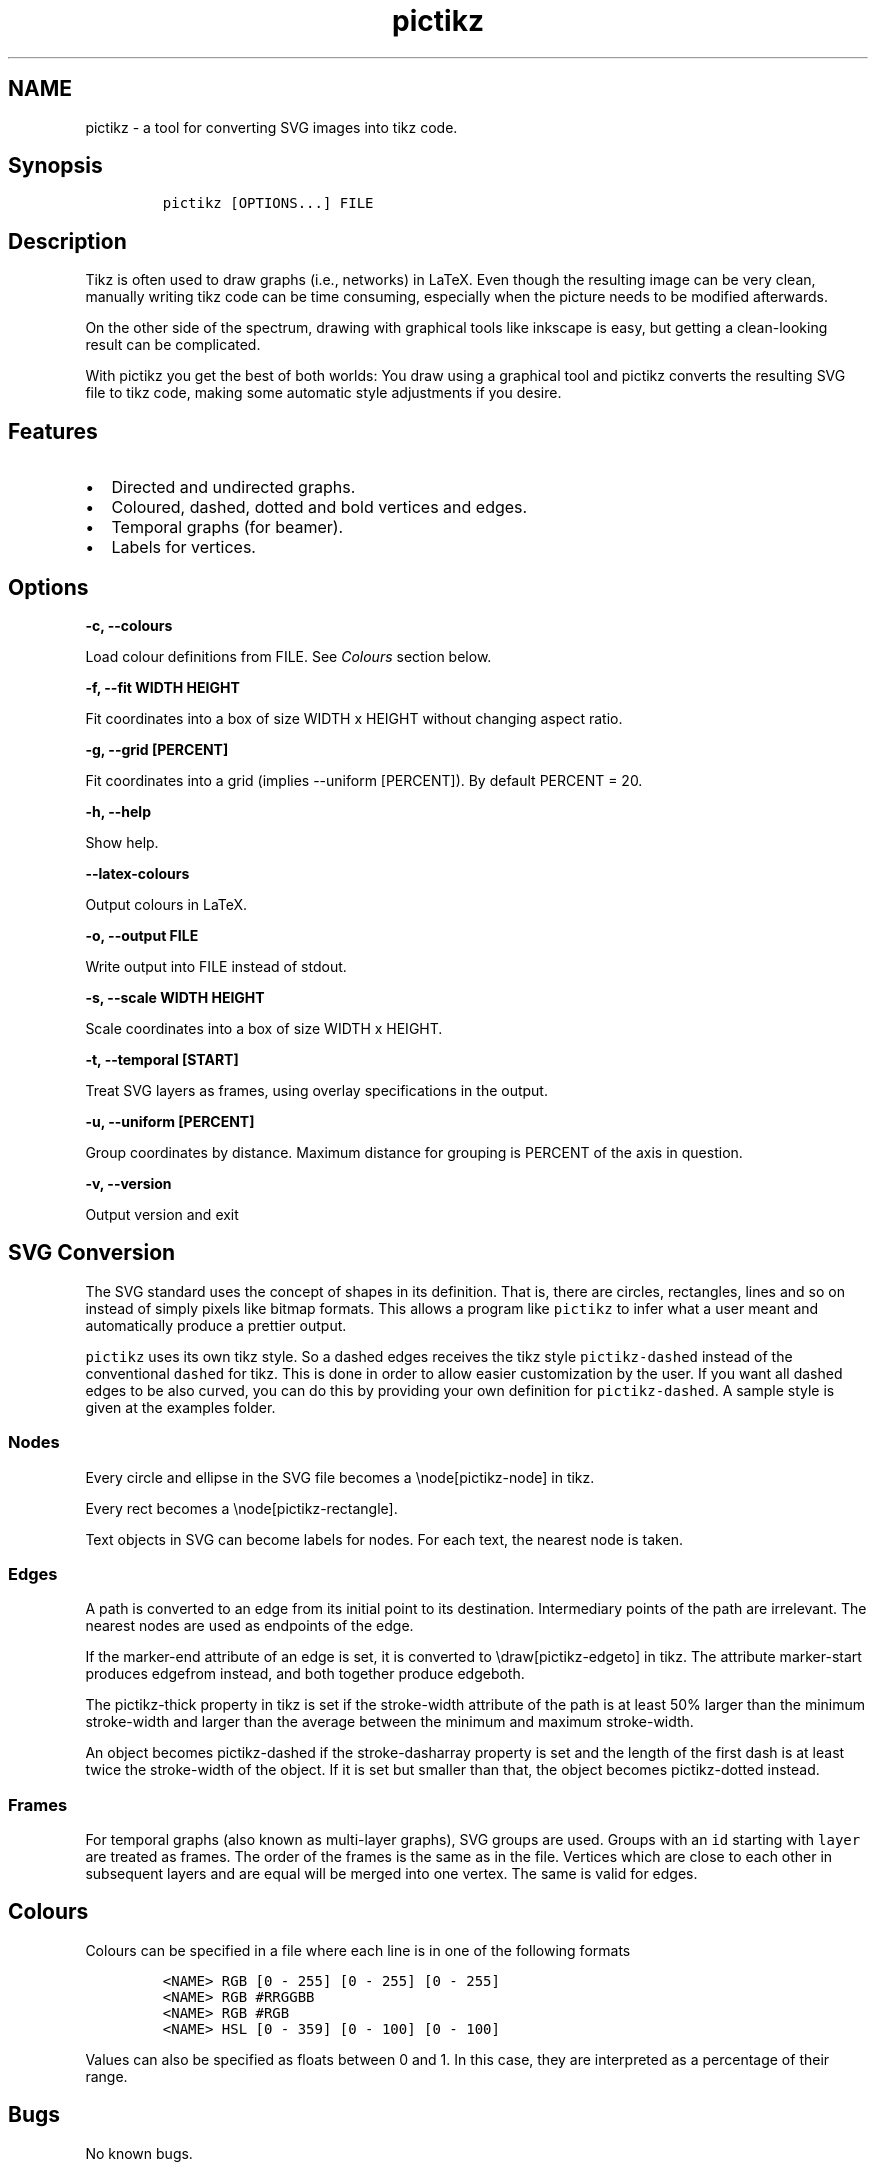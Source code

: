 .\" Manpage for pictikz.
.\" Contact marcelogmillani@gmail.com to correct errors or typos.
.TH pictikz 1 "2017.11.09" "1.2.2.0" "pictikz man page"
.SH NAME
pictikz \- a tool for converting SVG images into tikz code.
.SH Synopsis
.IP
.nf
\f[C]
pictikz\ [OPTIONS...]\ FILE
\f[]
.fi
.SH Description
.PP
Tikz is often used to draw graphs (i.e., networks) in LaTeX.
Even though the resulting image can be very clean, manually writing tikz
code can be time consuming, especially when the picture needs to be
modified afterwards.
.PP
On the other side of the spectrum, drawing with graphical tools like
inkscape is easy, but getting a clean\-looking result can be
complicated.
.PP
With pictikz you get the best of both worlds: You draw using a graphical
tool and pictikz converts the resulting SVG file to tikz code, making
some automatic style adjustments if you desire.
.SH Features
.IP \[bu] 2
Directed and undirected graphs.
.IP \[bu] 2
Coloured, dashed, dotted and bold vertices and edges.
.IP \[bu] 2
Temporal graphs (for beamer).
.IP \[bu] 2
Labels for vertices.
.SH Options
.PP
\f[B]\-c, \-\-colours \f[]
.PP
Load colour definitions from FILE.
See \f[I]Colours\f[] section below.
.PP
\f[B]\-f, \-\-fit WIDTH HEIGHT\f[]
.PP
Fit coordinates into a box of size WIDTH x HEIGHT without changing
aspect ratio.
.PP
\f[B]\-g, \-\-grid [PERCENT]\f[]
.PP
Fit coordinates into a grid (implies \-\-uniform [PERCENT]).
By default PERCENT = 20.
.PP
\f[B]\-h, \-\-help\f[]
.PP
Show help.
.PP
\f[B]\-\-latex\-colours\f[]
.PP
Output colours in LaTeX.
.PP
\f[B]\-o, \-\-output FILE\f[]
.PP
Write output into FILE instead of stdout.
.PP
\f[B]\-s, \-\-scale WIDTH HEIGHT\f[]
.PP
Scale coordinates into a box of size WIDTH x HEIGHT.
.PP
\f[B]\-t, \-\-temporal [START]\f[]
.PP
Treat SVG layers as frames, using overlay specifications in the output.
.PP
\f[B]\-u, \-\-uniform [PERCENT]\f[]
.PP
Group coordinates by distance.
Maximum distance for grouping is PERCENT of the axis in question.
.PP
\f[B]\-v, \-\-version\f[]
.PP
Output version and exit
.SH SVG Conversion
.PP
The SVG standard uses the concept of shapes in its definition.
That is, there are circles, rectangles, lines and so on instead of
simply pixels like bitmap formats.
This allows a program like \f[C]pictikz\f[] to infer what a user meant
and automatically produce a prettier output.
.PP
\f[C]pictikz\f[] uses its own tikz style.
So a dashed edges receives the tikz style \f[C]pictikz\-dashed\f[]
instead of the conventional \f[C]dashed\f[] for tikz.
This is done in order to allow easier customization by the user.
If you want all dashed edges to be also curved, you can do this by
providing your own definition for \f[C]pictikz\-dashed\f[].
A sample style is given at the examples folder.
.SS Nodes
.PP
Every circle and ellipse in the SVG file becomes a \\node[pictikz\-node]
in tikz.
.PP
Every rect becomes a \\node[pictikz\-rectangle].
.PP
Text objects in SVG can become labels for nodes.
For each text, the nearest node is taken.
.SS Edges
.PP
A path is converted to an edge from its initial point to its
destination.
Intermediary points of the path are irrelevant.
The nearest nodes are used as endpoints of the edge.
.PP
If the marker\-end attribute of an edge is set, it is converted to
\\draw[pictikz\-edgeto] in tikz.
The attribute marker\-start produces edgefrom instead, and both together
produce edgeboth.
.PP
The pictikz\-thick property in tikz is set if the stroke\-width
attribute of the path is at least 50% larger than the minimum
stroke\-width and larger than the average between the minimum and
maximum stroke\-width.
.PP
An object becomes pictikz\-dashed if the stroke\-dasharray property is
set and the length of the first dash is at least twice the stroke\-width
of the object.
If it is set but smaller than that, the object becomes pictikz\-dotted
instead.
.SS Frames
.PP
For temporal graphs (also known as multi\-layer graphs), SVG groups are
used.
Groups with an \f[C]id\f[] starting with \f[C]layer\f[] are treated as
frames.
The order of the frames is the same as in the file.
Vertices which are close to each other in subsequent layers and are
equal will be merged into one vertex.
The same is valid for edges.
.SH Colours
.PP
Colours can be specified in a file where each line is in one of the
following formats
.IP
.nf
\f[C]
<NAME>\ RGB\ [0\ \-\ 255]\ [0\ \-\ 255]\ [0\ \-\ 255]
<NAME>\ RGB\ #RRGGBB
<NAME>\ RGB\ #RGB
<NAME>\ HSL\ [0\ \-\ 359]\ [0\ \-\ 100]\ [0\ \-\ 100]
\f[]
.fi
.PP
Values can also be specified as floats between 0 and 1.
In this case, they are interpreted as a percentage of their range.
.SH Bugs
.PP
No known bugs.
.SH Author
.PP
Marcelo Garlet Millani (marcelogmillani\@gmail.com)
